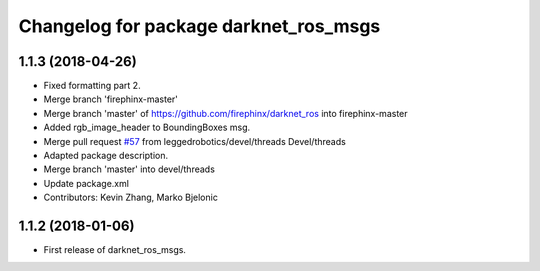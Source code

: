 ^^^^^^^^^^^^^^^^^^^^^^^^^^^^^^^^^^^^^^
Changelog for package darknet_ros_msgs
^^^^^^^^^^^^^^^^^^^^^^^^^^^^^^^^^^^^^^

1.1.3 (2018-04-26)
------------------
* Fixed formatting part 2.
* Merge branch 'firephinx-master'
* Merge branch 'master' of https://github.com/firephinx/darknet_ros into firephinx-master
* Added rgb_image_header to BoundingBoxes msg.
* Merge pull request `#57 <https://github.com/leggedrobotics/darknet_ros/issues/57>`_ from leggedrobotics/devel/threads
  Devel/threads
* Adapted package description.
* Merge branch 'master' into devel/threads
* Update package.xml
* Contributors: Kevin Zhang, Marko Bjelonic

1.1.2 (2018-01-06)
------------------
* First release of darknet_ros_msgs.
